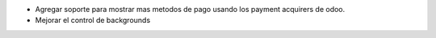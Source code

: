 * Agregar soporte para mostrar mas metodos de pago usando los payment acquirers de odoo.
* Mejorar el control de backgrounds
